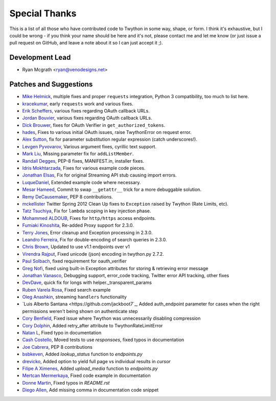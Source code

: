 Special Thanks
--------------
This is a list of all those who have contributed code to Twython in some way, shape, or form. I think it's
exhaustive, but I could be wrong - if you think your name should be here and it's not, please contact
me and let me know (or just issue a pull request on GitHub, and leave a note about it so I can just accept it ;).

Development Lead
````````````````

- Ryan Mcgrath <ryan@venodesigns.net>


Patches and Suggestions
````````````````````````

- `Mike Helmick <https://github.com/michaelhelmick>`_, multiple fixes and proper ``requests`` integration, Python 3 compatibility, too much to list here.
- `kracekumar <https://github.com/kracekumar>`_, early ``requests`` work and various fixes.
- `Erik Scheffers <https://github.com/eriks5>`_, various fixes regarding OAuth callback URLs.
- `Jordan Bouvier <https://github.com/jbouvier>`_, various fixes regarding OAuth callback URLs.
- `Dick Brouwer <https://github.com/dikbrouwer>`_, fixes for OAuth Verifier in ``get_authorized_tokens``.
- `hades <https://github.com/hades>`_, Fixes to various initial OAuth issues, raise TwythonError on request error.
- `Alex Sutton <https://github.com/alexsdutton/twython/>`_, fix for parameter substitution regular expression (catch underscores!).
- `Levgen Pyvovarov <https://github.com/bsn>`_, Various argument fixes, cyrillic text support.
- `Mark Liu <https://github.com/mliu7>`_, Missing parameter fix for ``addListMember``.
- `Randall Degges <https://github.com/rdegge>`_, PEP-8 fixes, MANIFEST.in, installer fixes.
- `Idris Mokhtarzada <https://github.com/idris>`_, Fixes for various example code pieces.
- `Jonathan Elsas <https://github.com/jelsas>`_, Fix for original Streaming API stub causing import errors.
- `LuqueDaniel <https://github.com/LuqueDaniel>`_, Extended example code where necessary.
- `Mesar Hameed <https://github.com/mhameed>`_, Commit to swap ``__getattr__`` trick for a more debuggable solution.
- `Remy DeCausemaker <https://github.com/decause>`_, PEP 8 contributions.
- `mckellister <https://github.com/mckellister>`_ Twitter Spring 2012 Clean Up fixes to ``Exception`` raised by Twython (Rate Limits, etc).
- `Tatz Tsuchiya <http://d.hatena.ne.jp/tatz_tsuchiya/20120115/1326623451>`_, Fix for ``lambda`` scoping in key injection phase.
- `Mohammed ALDOUB <https://github.com/Voulnet>`_, Fixes for ``http/https`` access endpoints.
- `Fumiaki Kinoshita <https://github.com/fumieval>`_, Re-added Proxy support for 2.3.0.
- `Terry Jones <https://github.com/terrycojones>`_, Error cleanup and Exception processing in 2.3.0.
- `Leandro Ferreira <https://github.com/leandroferreira>`_, Fix for double-encoding of search queries in 2.3.0.
- `Chris Brown <https://github.com/chbrown>`_, Updated to use v1.1 endpoints over v1
- `Virendra Rajput <https://github.com/bkvirendra>`_, Fixed unicode (json) encoding in twython.py 2.7.2.
- `Paul Solbach <https://github.com/hansenrum>`_, fixed requirement for oauth_verifier
- `Greg Nofi <https://github.com/nofeet>`_, fixed using built-in Exception attributes for storing & retrieving error message
- `Jonathan Vanasco <https://github.com/jvanasco>`_, Debugging support, error_code tracking, Twitter error API tracking, other fixes
- `DevDave <https://github.com/devdave>`_, quick fix for longs with helper._transparent_params
- `Ruben Varela Rosa <https://github.com/rubenvarela>`_, Fixed search example
- `Oleg Anashkin <https://github.com/extesy>`_, streaming ``handlers`` functionality
- `Luis Alberto Santana <https://github.com/jackboot7`_, Added auth_endpoint parameter for cases when the right permissions weren't being shown on authenticate step
- `Cory Benfield <https://github.com/Lukasa>`_, Fixed issue where Twython was unnecessarily disabling compression
- `Cory Dolphin <https://github.com/wcdolphin>`_, Added retry_after attribute to TwythonRateLimitError
- `Natan L <https://github.com/kuyan>`_, Fixed typo in documentation
- `Cash Costello <https://github.com/cash>`_, Moved tests to use `responsoes`, fixed typos in documentation
- `Joe Cabrera <https://github.com/greedo>`_, PEP 8 contributions
- `bsbkeven <https://github.com/bsbkeven>`_, Added `lookup_status` function to `endpoints.py`
- `drevicko <https://github.com/drevicko>`_, Added option to yield full page vs individual results in `cursor`
- `Filipe A Ximenes <https://github.com/filipeximenes>`_, Added `upload_media` function to `endpoints.py`
- `Mertcan Mermerkaya <https://github.com/mmermerkaya>`_, Fixed code example in documentation
- `Donne Martin <https://github.com/donnemartin>`_, Fixed typos in `README.rst`
- `Diego Allen <https://github.com/dalleng>`_, Add missing comma in documentation code snippet
